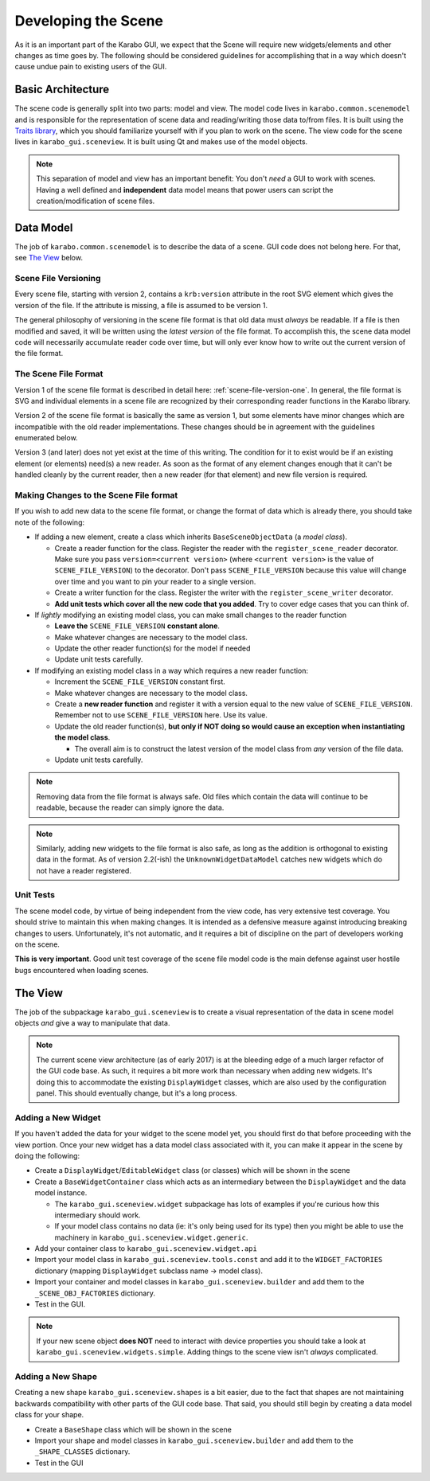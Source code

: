 ********************
Developing the Scene
********************

As it is an important part of the Karabo GUI, we expect that the Scene will
require new widgets/elements and other changes as time goes by. The following
should be considered guidelines for accomplishing that in a way which doesn't
cause undue pain to existing users of the GUI.


Basic Architecture
==================

The scene code is generally split into two parts: model and view. The model
code lives in ``karabo.common.scenemodel`` and is responsible for the
representation of scene data and reading/writing those data to/from files. It
is built using the `Traits library <http://docs.enthought.com/traits/>`_, which
you should familiarize yourself with if you plan to work on the scene. The view
code for the scene lives in ``karabo_gui.sceneview``. It is built using Qt and
makes use of the model objects.

.. note::

  This separation of model and view has an important benefit: You don't *need*
  a GUI to work with scenes. Having a well defined and **independent** data
  model means that power users can script the creation/modification of scene
  files.


Data Model
==========

The job of ``karabo.common.scenemodel`` is to describe the data of a scene.
GUI code does not belong here. For that, see `The View`_ below.


Scene File Versioning
---------------------

Every scene file, starting with version 2, contains a ``krb:version`` attribute
in the root SVG element which gives the version of the file. If the attribute
is missing, a file is assumed to be version 1.

The general philosophy of versioning in the scene file format is that old data
must *always* be readable. If a file is then modified and saved, it will be
written using the *latest version* of the file format. To accomplish this, the
scene data model code will necessarily accumulate reader code over time, but
will only ever know how to write out the current version of the file format.


The Scene File Format
---------------------

Version 1 of the scene file format is described in detail here:
:ref:`scene-file-version-one`. In general, the file format is SVG and
individual elements in a scene file are recognized by their corresponding
reader functions in the Karabo library.

Version 2 of the scene file format is basically the same as version 1, but
some elements have minor changes which are incompatible with the old reader
implementations. These changes should be in agreement with the guidelines
enumerated below.

Version 3 (and later) does not yet exist at the time of this writing. The
condition for it to exist would be if an existing element (or elements) need(s)
a new reader. As soon as the format of any element changes enough that it can't
be handled cleanly by the current reader, then a new reader (for that element)
and new file version is required.


Making Changes to the Scene File format
---------------------------------------

If you wish to add new data to the scene file format, or change the format of
data which is already there, you should take note of the following:

* If adding a new element, create a class which inherits ``BaseSceneObjectData``
  (a *model class*).

  * Create a reader function for the class. Register the reader with the
    ``register_scene_reader`` decorator. Make sure you pass
    ``version=<current version>`` (where ``<current version>`` is the value of
    ``SCENE_FILE_VERSION``) to the decorator. Don't pass ``SCENE_FILE_VERSION``
    because this value will change over time and you want to pin your reader to
    a single version.
  * Create a writer function for the class. Register the writer with the
    ``register_scene_writer`` decorator.
  * **Add unit tests which cover all the new code that you added**. Try to cover
    edge cases that you can think of.

* If *lightly* modifying an existing model class, you can make small changes to
  the reader function

  * **Leave the** ``SCENE_FILE_VERSION`` **constant alone**.
  * Make whatever changes are necessary to the model class.
  * Update the other reader function(s) for the model if needed
  * Update unit tests carefully.

* If modifying an existing model class in a way which requires a new reader
  function:

  * Increment the ``SCENE_FILE_VERSION`` constant first.
  * Make whatever changes are necessary to the model class.
  * Create a **new reader function** and register it with a version equal to the
    new value of ``SCENE_FILE_VERSION``. Remember not to use
    ``SCENE_FILE_VERSION`` here. Use its value.
  * Update the old reader function(s), **but only if NOT doing so would cause
    an exception when instantiating the model class**.

    * The overall aim is to construct the latest version of the model class from
      *any* version of the file data.

  * Update unit tests carefully.

.. note::

  Removing data from the file format is always safe. Old files which contain the
  data will continue to be readable, because the reader can simply ignore the
  data.

.. note::

  Similarly, adding new widgets to the file format is also safe, as long as the
  addition is orthogonal to existing data in the format. As of version 2.2(-ish)
  the ``UnknownWidgetDataModel`` catches new widgets which do not have a reader
  registered.


Unit Tests
----------

The scene model code, by virtue of being independent from the view code, has
very extensive test coverage. You should strive to maintain this when making
changes. It is intended as a defensive measure against introducing breaking
changes to users. Unfortunately, it's not automatic, and it requires a bit of
discipline on the part of developers working on the scene.

**This is very important**. Good unit test coverage of the scene file model
code is the main defense against user hostile bugs encountered when loading
scenes.


The View
========

The job of the subpackage ``karabo_gui.sceneview`` is to create a visual
representation of the data in scene model objects *and* give a way to
manipulate that data.

.. note::

  The current scene view architecture (as of early 2017) is at the bleeding
  edge of a much larger refactor of the GUI code base. As such, it requires a
  bit more work than necessary when adding new widgets. It's doing this to
  accommodate the existing ``DisplayWidget`` classes, which are also used by
  the configuration panel. This should eventually change, but it's a long
  process.


Adding a New Widget
-------------------

If you haven't added the data for your widget to the scene model yet, you
should first do that before proceeding with the view portion. Once your new
widget has a data model class associated with it, you can make it appear in the
scene by doing the following:

* Create a ``DisplayWidget``/``EditableWidget`` class (or classes) which will
  be shown in the scene
* Create a ``BaseWidgetContainer`` class which acts as an intermediary between
  the ``DisplayWidget`` and the data model instance.

  * The ``karabo_gui.sceneview.widget`` subpackage has lots of examples if
    you're curious how this intermediary should work.
  * If your model class contains no data (ie: it's only being used for its type)
    then you might be able to use the machinery in
    ``karabo_gui.sceneview.widget.generic``.

* Add your container class to ``karabo_gui.sceneview.widget.api``
* Import your model class in ``karabo_gui.sceneview.tools.const`` and add it
  to the ``WIDGET_FACTORIES`` dictionary (mapping ``DisplayWidget`` subclass
  name -> model class).
* Import your container and model classes in ``karabo_gui.sceneview.builder``
  and add them to the ``_SCENE_OBJ_FACTORIES`` dictionary.
* Test in the GUI.

.. note::

  If your new scene object **does NOT** need to interact with device properties
  you should take a look at ``karabo_gui.sceneview.widgets.simple``. Adding
  things to the scene view isn't *always* complicated.


Adding a New Shape
------------------

Creating a new shape ``karabo_gui.sceneview.shapes`` is a bit easier, due to
the fact that shapes are not maintaining backwards compatibility with other
parts of the GUI code base. That said, you should still begin by creating a
data model class for your shape.

* Create a ``BaseShape`` class which will be shown in the scene
* Import your shape and model classes in ``karabo_gui.sceneview.builder``
  and add them to the ``_SHAPE_CLASSES`` dictionary.
* Test in the GUI
